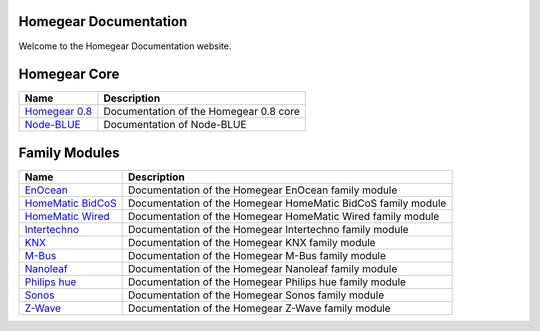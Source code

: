 Homegear Documentation
======================

Welcome to the Homegear Documentation website.


Homegear Core
=============

+-----------------------------------------------------+----------------------------------------+
| Name                                                | Description                            |
+=====================================================+========================================+
| `Homegear 0.8 <https://doc.homegear.eu/homegear/>`_ | Documentation of the Homegear 0.8 core |
+-----------------------------------------------------+----------------------------------------+
| `Node-BLUE <https://doc.homegear.eu/node-blue/>`_   | Documentation of Node-BLUE             |
+-----------------------------------------------------+----------------------------------------+


Family Modules
==============

+-------------------------------------------------------------------------+--------------------------------------------------------------+
| Name                                                                    | Description                                                  |
+=========================================================================+==============================================================+
| `EnOcean <https://doc.homegear.eu/homegear-enocean/>`_                  | Documentation of the Homegear EnOcean family module          |
+-------------------------------------------------------------------------+--------------------------------------------------------------+
| `HomeMatic BidCoS <https://doc.homegear.eu/homegear-homematicbidcos/>`_ | Documentation of the Homegear HomeMatic BidCoS family module |
+-------------------------------------------------------------------------+--------------------------------------------------------------+
| `HomeMatic Wired <https://doc.homegear.eu/homegear-homematicwired/>`_   | Documentation of the Homegear HomeMatic Wired family module  |
+-------------------------------------------------------------------------+--------------------------------------------------------------+
| `Intertechno <https://doc.homegear.eu/homegear-intertechno/>`_          | Documentation of the Homegear Intertechno family module      |
+-------------------------------------------------------------------------+--------------------------------------------------------------+
| `KNX <https://doc.homegear.eu/homegear-knx/>`_                          | Documentation of the Homegear KNX family module              |
+-------------------------------------------------------------------------+--------------------------------------------------------------+
| `M-Bus <https://doc.homegear.eu/homegear-mbus/>`_                       | Documentation of the Homegear M-Bus family module            |
+-------------------------------------------------------------------------+--------------------------------------------------------------+
| `Nanoleaf <https://doc.homegear.eu/homegear-nanoleaf/>`_                | Documentation of the Homegear Nanoleaf family module         |
+-------------------------------------------------------------------------+--------------------------------------------------------------+
| `Philips hue <https://doc.homegear.eu/homegear-philipshue/>`_           | Documentation of the Homegear Philips hue family module      |
+-------------------------------------------------------------------------+--------------------------------------------------------------+
| `Sonos <https://doc.homegear.eu/homegear-sonos/>`_                      | Documentation of the Homegear Sonos family module            |
+-------------------------------------------------------------------------+--------------------------------------------------------------+
| `Z-Wave <https://doc.homegear.eu/homegear-z-wave/>`_                    | Documentation of the Homegear Z-Wave family module           |
+-------------------------------------------------------------------------+--------------------------------------------------------------+

